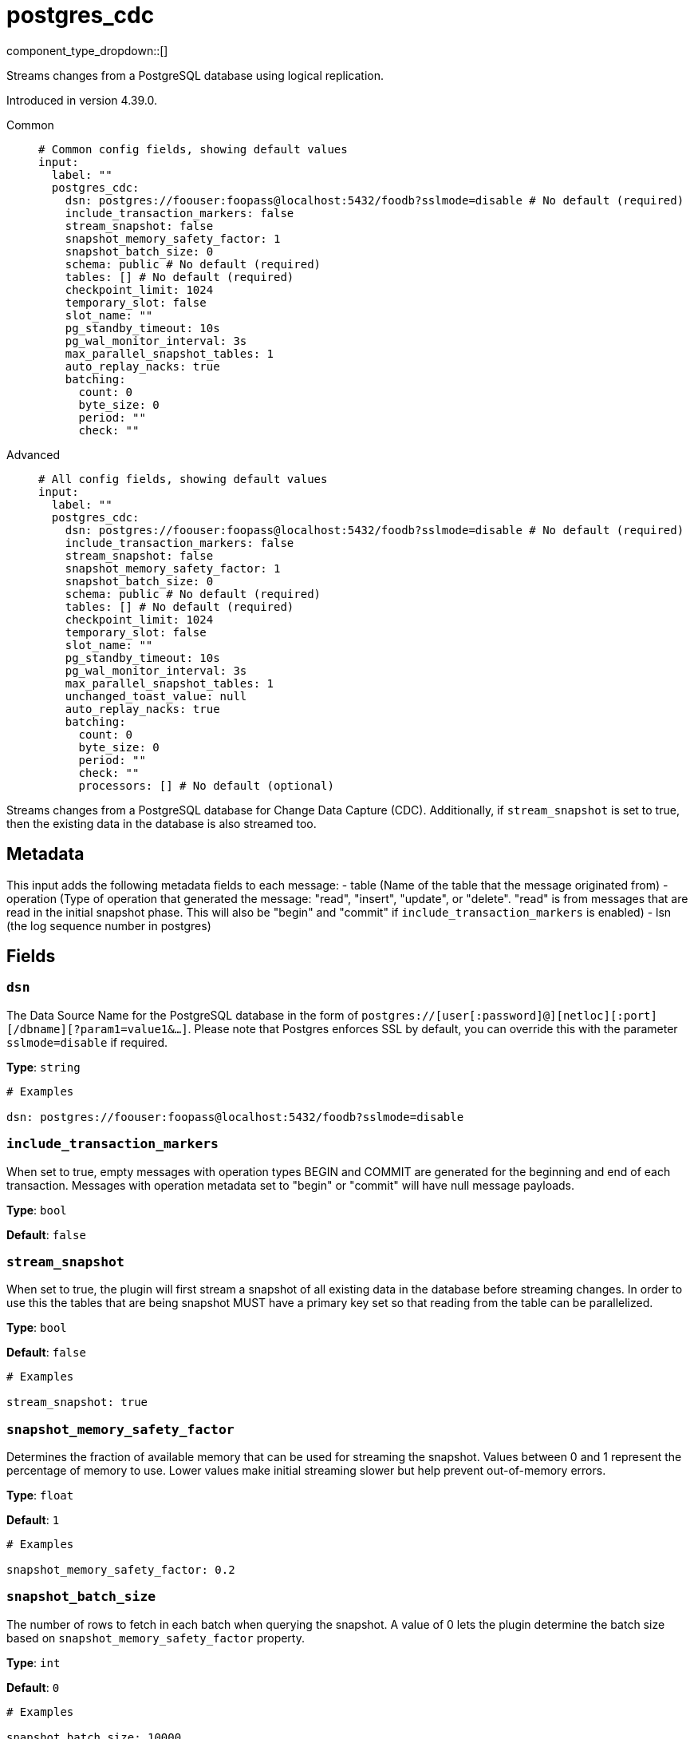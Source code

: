 = postgres_cdc
:type: input
:status: beta
:categories: ["Services"]



////
     THIS FILE IS AUTOGENERATED!

     To make changes, edit the corresponding source file under:

     https://github.com/redpanda-data/connect/tree/main/internal/impl/<provider>.

     And:

     https://github.com/redpanda-data/connect/tree/main/cmd/tools/docs_gen/templates/plugin.adoc.tmpl
////

// © 2024 Redpanda Data Inc.


component_type_dropdown::[]


Streams changes from a PostgreSQL database using logical replication.

Introduced in version 4.39.0.


[tabs]
======
Common::
+
--

```yml
# Common config fields, showing default values
input:
  label: ""
  postgres_cdc:
    dsn: postgres://foouser:foopass@localhost:5432/foodb?sslmode=disable # No default (required)
    include_transaction_markers: false
    stream_snapshot: false
    snapshot_memory_safety_factor: 1
    snapshot_batch_size: 0
    schema: public # No default (required)
    tables: [] # No default (required)
    checkpoint_limit: 1024
    temporary_slot: false
    slot_name: ""
    pg_standby_timeout: 10s
    pg_wal_monitor_interval: 3s
    max_parallel_snapshot_tables: 1
    auto_replay_nacks: true
    batching:
      count: 0
      byte_size: 0
      period: ""
      check: ""
```

--
Advanced::
+
--

```yml
# All config fields, showing default values
input:
  label: ""
  postgres_cdc:
    dsn: postgres://foouser:foopass@localhost:5432/foodb?sslmode=disable # No default (required)
    include_transaction_markers: false
    stream_snapshot: false
    snapshot_memory_safety_factor: 1
    snapshot_batch_size: 0
    schema: public # No default (required)
    tables: [] # No default (required)
    checkpoint_limit: 1024
    temporary_slot: false
    slot_name: ""
    pg_standby_timeout: 10s
    pg_wal_monitor_interval: 3s
    max_parallel_snapshot_tables: 1
    unchanged_toast_value: null
    auto_replay_nacks: true
    batching:
      count: 0
      byte_size: 0
      period: ""
      check: ""
      processors: [] # No default (optional)
```

--
======

Streams changes from a PostgreSQL database for Change Data Capture (CDC).
Additionally, if `stream_snapshot` is set to true, then the existing data in the database is also streamed too.

== Metadata

This input adds the following metadata fields to each message:
- table (Name of the table that the message originated from)
- operation (Type of operation that generated the message: "read", "insert", "update", or "delete". "read" is from messages that are read in the initial snapshot phase. This will also be "begin" and "commit" if `include_transaction_markers` is enabled)
- lsn (the log sequence number in postgres)
		

== Fields

=== `dsn`

The Data Source Name for the PostgreSQL database in the form of `postgres://[user[:password]@][netloc][:port][/dbname][?param1=value1&...]`. Please note that Postgres enforces SSL by default, you can override this with the parameter `sslmode=disable` if required.


*Type*: `string`


```yml
# Examples

dsn: postgres://foouser:foopass@localhost:5432/foodb?sslmode=disable
```

=== `include_transaction_markers`

When set to true, empty messages with operation types BEGIN and COMMIT are generated for the beginning and end of each transaction. Messages with operation metadata set to "begin" or "commit" will have null message payloads.


*Type*: `bool`

*Default*: `false`

=== `stream_snapshot`

When set to true, the plugin will first stream a snapshot of all existing data in the database before streaming changes. In order to use this the tables that are being snapshot MUST have a primary key set so that reading from the table can be parallelized.


*Type*: `bool`

*Default*: `false`

```yml
# Examples

stream_snapshot: true
```

=== `snapshot_memory_safety_factor`

Determines the fraction of available memory that can be used for streaming the snapshot. Values between 0 and 1 represent the percentage of memory to use. Lower values make initial streaming slower but help prevent out-of-memory errors.


*Type*: `float`

*Default*: `1`

```yml
# Examples

snapshot_memory_safety_factor: 0.2
```

=== `snapshot_batch_size`

The number of rows to fetch in each batch when querying the snapshot. A value of 0 lets the plugin determine the batch size based on `snapshot_memory_safety_factor` property.


*Type*: `int`

*Default*: `0`

```yml
# Examples

snapshot_batch_size: 10000
```

=== `schema`

The PostgreSQL schema from which to replicate data.


*Type*: `string`


```yml
# Examples

schema: public

schema: '"MyCaseSensitiveSchemaNeedingQuotes"'
```

=== `tables`

A list of table names to include in the logical replication. Each table should be specified as a separate item.


*Type*: `array`


```yml
# Examples

tables:
  - my_table_1
  - '"MyCaseSensitiveTableNeedingQuotes"'
```

=== `checkpoint_limit`

The maximum number of messages that can be processed at a given time. Increasing this limit enables parallel processing and batching at the output level. Any given LSN will not be acknowledged unless all messages under that offset are delivered in order to preserve at least once delivery guarantees.


*Type*: `int`

*Default*: `1024`

=== `temporary_slot`

If set to true, creates a temporary replication slot that is automatically dropped when the connection is closed.


*Type*: `bool`

*Default*: `false`

=== `slot_name`

The name of the PostgreSQL logical replication slot to use. If not provided, a random name will be generated. You can create this slot manually before starting replication if desired.


*Type*: `string`

*Default*: `""`

```yml
# Examples

slot_name: my_test_slot
```

=== `pg_standby_timeout`

Specify the standby timeout before refreshing an idle connection.


*Type*: `string`

*Default*: `"10s"`

```yml
# Examples

pg_standby_timeout: 30s
```

=== `pg_wal_monitor_interval`

How often to report changes to the replication lag.


*Type*: `string`

*Default*: `"3s"`

```yml
# Examples

pg_wal_monitor_interval: 6s
```

=== `max_parallel_snapshot_tables`

Int specifies a number of tables that will be processed in parallel during the snapshot processing stage


*Type*: `int`

*Default*: `1`

=== `unchanged_toast_value`

The value to emit when there are unchanged TOAST values in the stream. This occurs for updates and deletes where REPLICA IDENTITY is not FULL.


*Type*: `unknown`

*Default*: `null`

```yml
# Examples

unchanged_toast_value: __redpanda_connect_unchanged_toast_value__
```

=== `auto_replay_nacks`

Whether messages that are rejected (nacked) at the output level should be automatically replayed indefinitely, eventually resulting in back pressure if the cause of the rejections is persistent. If set to `false` these messages will instead be deleted. Disabling auto replays can greatly improve memory efficiency of high throughput streams as the original shape of the data can be discarded immediately upon consumption and mutation.


*Type*: `bool`

*Default*: `true`

=== `batching`

Allows you to configure a xref:configuration:batching.adoc[batching policy].


*Type*: `object`


```yml
# Examples

batching:
  byte_size: 5000
  count: 0
  period: 1s

batching:
  count: 10
  period: 1s

batching:
  check: this.contains("END BATCH")
  count: 0
  period: 1m
```

=== `batching.count`

A number of messages at which the batch should be flushed. If `0` disables count based batching.


*Type*: `int`

*Default*: `0`

=== `batching.byte_size`

An amount of bytes at which the batch should be flushed. If `0` disables size based batching.


*Type*: `int`

*Default*: `0`

=== `batching.period`

A period in which an incomplete batch should be flushed regardless of its size.


*Type*: `string`

*Default*: `""`

```yml
# Examples

period: 1s

period: 1m

period: 500ms
```

=== `batching.check`

A xref:guides:bloblang/about.adoc[Bloblang query] that should return a boolean value indicating whether a message should end a batch.


*Type*: `string`

*Default*: `""`

```yml
# Examples

check: this.type == "end_of_transaction"
```

=== `batching.processors`

A list of xref:components:processors/about.adoc[processors] to apply to a batch as it is flushed. This allows you to aggregate and archive the batch however you see fit. Please note that all resulting messages are flushed as a single batch, therefore splitting the batch into smaller batches using these processors is a no-op.


*Type*: `array`


```yml
# Examples

processors:
  - archive:
      format: concatenate

processors:
  - archive:
      format: lines

processors:
  - archive:
      format: json_array
```


